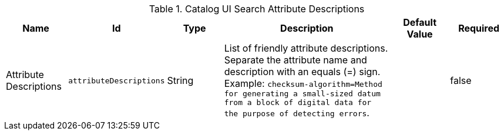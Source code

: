 :title: Catalog UI Search Attribute Descriptions
:id: org.codice.ddf.catalog.ui.attribute.descriptions
:type: table
:status: published
:application: ${ddf-ui}
:summary: Catalog UI Search Attribute Descriptions.

.[[_org.codice.ddf.catalog.ui.attribute.descriptions]] Catalog UI Search Attribute Descriptions
[cols="1,1m,1,3,1m,1" options="header"]
|===

|Name
|Id
|Type
|Description
|Default Value
|Required

|Attribute Descriptions
|attributeDescriptions
|String
|List of friendly attribute descriptions. Separate the attribute name and description with an equals (=) sign. Example: `checksum-algorithm=Method for generating a small-sized datum from a block of digital data for the purpose of detecting errors`.
|
|false

|===
